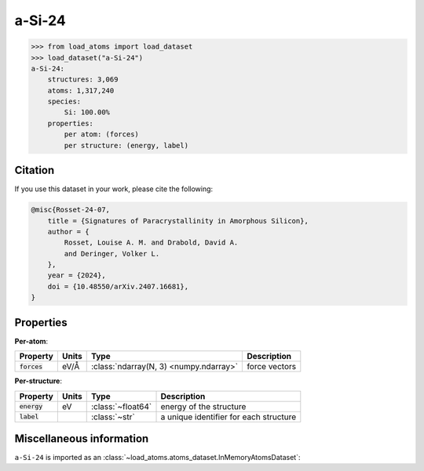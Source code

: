 .. This file is autogenerated by dev/scripts/generate_page.py

a-Si-24
=======

.. grid:: 1 1 2 2
    
    .. grid-item::

        .. raw:: html
            :file: ../_static/visualisations/a-Si-24.html

    .. grid-item::
        :class: info-card

        A dataset of amorphous Silicon structures, taken from
        `Signatures of paracrystallinity in amorphous silicon <https://arxiv.org/abs/2407.16681>`__.
        


.. code-block:: pycon

    >>> from load_atoms import load_dataset
    >>> load_dataset("a-Si-24")
    a-Si-24:
        structures: 3,069
        atoms: 1,317,240
        species:
            Si: 100.00%
        properties:
            per atom: (forces)
            per structure: (energy, label)
    




Citation
--------

If you use this dataset in your work, please cite the following:

.. code-block:: latex
    
    @misc{Rosset-24-07,
        title = {Signatures of Paracrystallinity in Amorphous Silicon},
        author = {
            Rosset, Louise A. M. and Drabold, David A. 
            and Deringer, Volker L.
        },
        year = {2024},
        doi = {10.48550/arXiv.2407.16681},
    }


Properties
----------

**Per-atom**:

.. list-table::
    :header-rows: 1

    * - Property
      - Units
      - Type
      - Description
    * - :code:`forces`
      - eV/Å
      - :class:`ndarray(N, 3) <numpy.ndarray>`
      - force vectors


**Per-structure**:
    
.. list-table::
    :header-rows: 1

    * - Property
      - Units
      - Type
      - Description
    * - :code:`energy`
      - eV
      - :class:`~float64`
      - energy of the structure

    * - :code:`label`
      - 
      - :class:`~str`
      - a unique identifier for each structure



Miscellaneous information
-------------------------

``a-Si-24`` is imported as an 
:class:`~load_atoms.atoms_dataset.InMemoryAtomsDataset`:

.. dropdown:: Importer script for :code:`a-Si-24`

    .. literalinclude:: ../../../src/load_atoms/database/importers/a_si_24.py
       :language: python



.. dropdown:: :class:`~load_atoms.database.DatabaseEntry` for :code:`a-Si-24`

    .. code-block:: yaml

        name: a-Si-24
        year: 2024
        category: Synthetic Data
        minimum_load_atoms_version: 0.3
        description: |
            A dataset of synthetic amorphous Silicon structures, taken from
            `Signatures of paracrystallinity in amorphous silicon <https://arxiv.org/abs/2407.16681>`__.
            Each structure is the final snapshot from a unique melt-quench MD trajectory. 
            The combined dataset covers a wide range of quench rates and densities, and includes the labels 
            from the MTP :math:`M_{16}^{''}` potential used to generate the structures.
        citation: |
            @misc{Rosset-24-07,
                title = {Signatures of Paracrystallinity in Amorphous Silicon},
                author = {
                    Rosset, Louise A. M. and Drabold, David A. 
                    and Deringer, Volker L.
                },
                year = {2024},
                doi = {10.48550/arXiv.2407.16681},
            }
        
        per_atom_properties:
            forces:
                desc: force vectors (as labelled by MTP)
                units: eV/Å
        per_structure_properties:
            energy:
                desc: energy of the structure (as labelled by MTP)
                units: eV
            label:
                desc: a unique identifier for each structure
        
        representative_structure: 10
        
